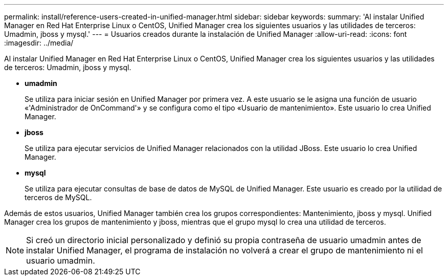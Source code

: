 ---
permalink: install/reference-users-created-in-unified-manager.html 
sidebar: sidebar 
keywords:  
summary: 'Al instalar Unified Manager en Red Hat Enterprise Linux o CentOS, Unified Manager crea los siguientes usuarios y las utilidades de terceros: Umadmin, jboss y mysql.' 
---
= Usuarios creados durante la instalación de Unified Manager
:allow-uri-read: 
:icons: font
:imagesdir: ../media/


[role="lead"]
Al instalar Unified Manager en Red Hat Enterprise Linux o CentOS, Unified Manager crea los siguientes usuarios y las utilidades de terceros: Umadmin, jboss y mysql.

* *umadmin*
+
Se utiliza para iniciar sesión en Unified Manager por primera vez. A este usuario se le asigna una función de usuario «'Administrador de OnCommand'» y se configura como el tipo «Usuario de mantenimiento». Este usuario lo crea Unified Manager.

* *jboss*
+
Se utiliza para ejecutar servicios de Unified Manager relacionados con la utilidad JBoss. Este usuario lo crea Unified Manager.

* *mysql*
+
Se utiliza para ejecutar consultas de base de datos de MySQL de Unified Manager. Este usuario es creado por la utilidad de terceros de MySQL.



Además de estos usuarios, Unified Manager también crea los grupos correspondientes: Mantenimiento, jboss y mysql. Unified Manager crea los grupos de mantenimiento y jboss, mientras que el grupo mysql lo crea una utilidad de terceros.

[NOTE]
====
Si creó un directorio inicial personalizado y definió su propia contraseña de usuario umadmin antes de instalar Unified Manager, el programa de instalación no volverá a crear el grupo de mantenimiento ni el usuario umadmin.

====